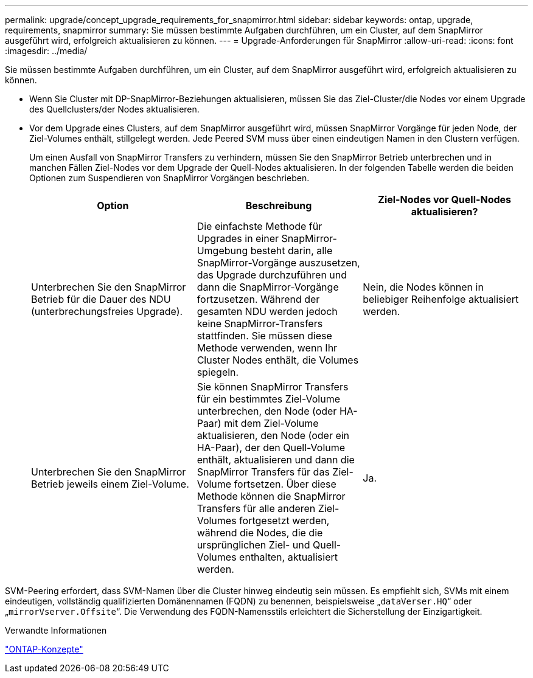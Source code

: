 ---
permalink: upgrade/concept_upgrade_requirements_for_snapmirror.html 
sidebar: sidebar 
keywords: ontap, upgrade, requirements, snapmirror 
summary: Sie müssen bestimmte Aufgaben durchführen, um ein Cluster, auf dem SnapMirror ausgeführt wird, erfolgreich aktualisieren zu können. 
---
= Upgrade-Anforderungen für SnapMirror
:allow-uri-read: 
:icons: font
:imagesdir: ../media/


[role="lead"]
Sie müssen bestimmte Aufgaben durchführen, um ein Cluster, auf dem SnapMirror ausgeführt wird, erfolgreich aktualisieren zu können.

* Wenn Sie Cluster mit DP-SnapMirror-Beziehungen aktualisieren, müssen Sie das Ziel-Cluster/die Nodes vor einem Upgrade des Quellclusters/der Nodes aktualisieren.
* Vor dem Upgrade eines Clusters, auf dem SnapMirror ausgeführt wird, müssen SnapMirror Vorgänge für jeden Node, der Ziel-Volumes enthält, stillgelegt werden. Jede Peered SVM muss über einen eindeutigen Namen in den Clustern verfügen.
+
Um einen Ausfall von SnapMirror Transfers zu verhindern, müssen Sie den SnapMirror Betrieb unterbrechen und in manchen Fällen Ziel-Nodes vor dem Upgrade der Quell-Nodes aktualisieren. In der folgenden Tabelle werden die beiden Optionen zum Suspendieren von SnapMirror Vorgängen beschrieben.

+
[cols="3*"]
|===
| Option | Beschreibung | Ziel-Nodes vor Quell-Nodes aktualisieren? 


 a| 
Unterbrechen Sie den SnapMirror Betrieb für die Dauer des NDU (unterbrechungsfreies Upgrade).
 a| 
Die einfachste Methode für Upgrades in einer SnapMirror-Umgebung besteht darin, alle SnapMirror-Vorgänge auszusetzen, das Upgrade durchzuführen und dann die SnapMirror-Vorgänge fortzusetzen. Während der gesamten NDU werden jedoch keine SnapMirror-Transfers stattfinden. Sie müssen diese Methode verwenden, wenn Ihr Cluster Nodes enthält, die Volumes spiegeln.
 a| 
Nein, die Nodes können in beliebiger Reihenfolge aktualisiert werden.



 a| 
Unterbrechen Sie den SnapMirror Betrieb jeweils einem Ziel-Volume.
 a| 
Sie können SnapMirror Transfers für ein bestimmtes Ziel-Volume unterbrechen, den Node (oder HA-Paar) mit dem Ziel-Volume aktualisieren, den Node (oder ein HA-Paar), der den Quell-Volume enthält, aktualisieren und dann die SnapMirror Transfers für das Ziel-Volume fortsetzen. Über diese Methode können die SnapMirror Transfers für alle anderen Ziel-Volumes fortgesetzt werden, während die Nodes, die die ursprünglichen Ziel- und Quell-Volumes enthalten, aktualisiert werden.
 a| 
Ja.

|===


SVM-Peering erfordert, dass SVM-Namen über die Cluster hinweg eindeutig sein müssen. Es empfiehlt sich, SVMs mit einem eindeutigen, vollständig qualifizierten Domänennamen (FQDN) zu benennen, beispielsweise „`dataVerser.HQ`“ oder „`mirrorVserver.Offsite`“. Die Verwendung des FQDN-Namensstils erleichtert die Sicherstellung der Einzigartigkeit.

.Verwandte Informationen
link:../concepts/index.html["ONTAP-Konzepte"]
